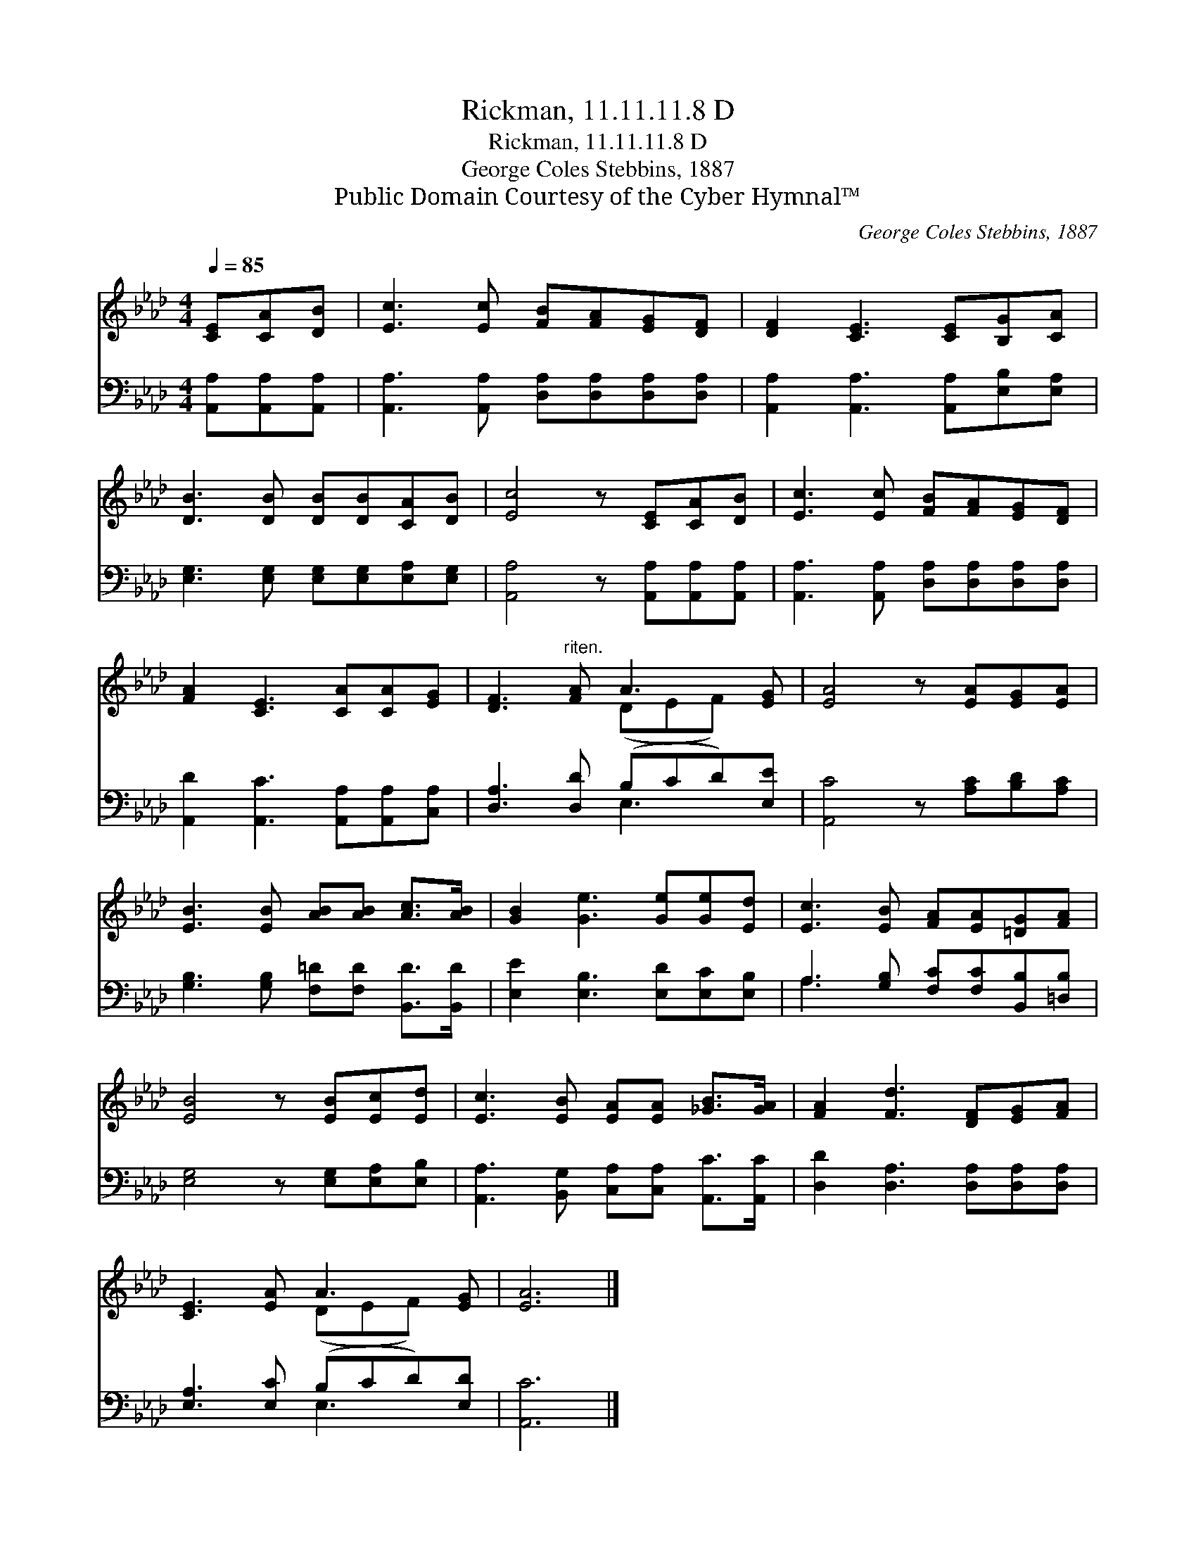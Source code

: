 X:1
T:Rickman, 11.11.11.8 D
T:Rickman, 11.11.11.8 D
T:George Coles Stebbins, 1887
T:Public Domain Courtesy of the Cyber Hymnal™
C:George Coles Stebbins, 1887
Z:Public Domain
Z:Courtesy of the Cyber Hymnal™
%%score ( 1 2 ) ( 3 4 )
L:1/8
Q:1/4=85
M:4/4
K:Ab
V:1 treble 
V:2 treble 
V:3 bass 
V:4 bass 
V:1
 [CE][CA][DB] | [Ec]3 [Ec] [FB][FA][EG][DF] | [DF]2 [CE]3 [CE][B,G][CA] | %3
 [DB]3 [DB] [DB][DB][CA][DB] | [Ec]4 z [CE][CA][DB] | [Ec]3 [Ec] [FB][FA][EG][DF] | %6
 [FA]2 [CE]3 [CA][CA][EG] | [DF]3"^riten." [FA] A3 [EG] | [EA]4 z [EA][EG][EA] | %9
 [EB]3 [EB] [AB][AB] [Ac]>[AB] | [GB]2 [Ge]3 [Ge][Ge][Ed] | [Ec]3 [EB] [FA][EA][=DG][FA] | %12
 [EB]4 z [EB][Ec][Ed] | [Ec]3 [EB] [EA][EA] [_GB]>[GA] | [FA]2 [Fd]3 [DF][EG][FA] | %15
 [CE]3 [EA] A3 [EG] | [EA]6 |] %17
V:2
 x3 | x8 | x8 | x8 | x8 | x8 | x8 | x4 (DEF) x | x8 | x8 | x8 | x8 | x8 | x8 | x8 | x4 (DEF) x | %16
 x6 |] %17
V:3
 [A,,A,][A,,A,][A,,A,] | [A,,A,]3 [A,,A,] [D,A,][D,A,][D,A,][D,A,] | %2
 [A,,A,]2 [A,,A,]3 [A,,A,][E,B,][E,A,] | [E,G,]3 [E,G,] [E,G,][E,G,][E,A,][E,G,] | %4
 [A,,A,]4 z [A,,A,][A,,A,][A,,A,] | [A,,A,]3 [A,,A,] [D,A,][D,A,][D,A,][D,A,] | %6
 [A,,D]2 [A,,C]3 [A,,A,][A,,A,][C,A,] | [D,A,]3 [D,D] (B,CD)[E,E] | [A,,C]4 z [A,C][B,D][A,C] | %9
 [G,B,]3 [G,B,] [F,=D][F,D] [B,,D]>[B,,D] | [E,E]2 [E,B,]3 [E,D][E,C][E,B,] | %11
 A,3 [G,B,] [F,C][F,C][B,,B,][=D,B,] | [E,G,]4 z [E,G,][E,A,][E,B,] | %13
 [A,,A,]3 [B,,G,] [C,A,][C,A,] [A,,C]>[A,,C] | [D,D]2 [D,A,]3 [D,A,][D,A,][D,A,] | %15
 [E,A,]3 [E,C] (B,CD)[E,D] | [A,,C]6 |] %17
V:4
 x3 | x8 | x8 | x8 | x8 | x8 | x8 | x4 E,3 x | x8 | x8 | x8 | A,3 x5 | x8 | x8 | x8 | x4 E,3 x | %16
 x6 |] %17

